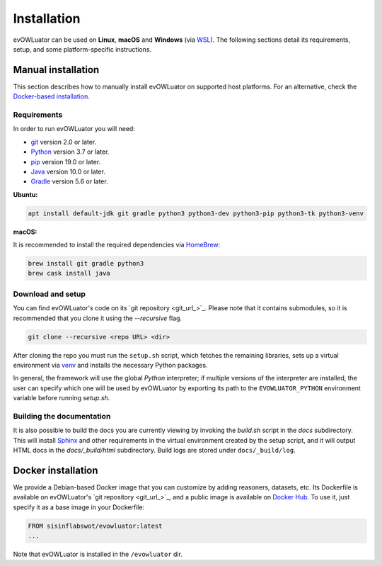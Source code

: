 ============
Installation
============

evOWLuator can be used on **Linux**, **macOS** and **Windows** (via WSL_).
The following sections detail its requirements, setup, and some platform-specific instructions.

Manual installation
===================

This section describes how to manually install evOWLuator on supported host platforms.
For an alternative, check the `Docker-based installation <#docker-installation>`_.

Requirements
------------

In order to run evOWLuator you will need:

- git_ version 2.0 or later.
- Python_ version 3.7 or later.
- pip_ version 19.0 or later.
- Java_ version 10.0 or later.
- Gradle_ version 5.6 or later.

**Ubuntu:**

.. code-block:: bash

   apt install default-jdk git gradle python3 python3-dev python3-pip python3-tk python3-venv

**macOS:**

It is recommended to install the required dependencies via HomeBrew_:

.. code-block:: bash

   brew install git gradle python3
   brew cask install java

Download and setup
------------------

You can find evOWLuator's code on its `git repository <git_url_>`_. Please note that it contains
submodules, so it is recommended that you clone it using the `--recursive` flag.

.. code-block:: bash

   git clone --recursive <repo URL> <dir>

After cloning the repo you must run the ``setup.sh`` script, which fetches the remaining libraries,
sets up a virtual environment via venv_ and installs the necessary Python packages.

In general, the framework will use the global *Python* interpreter; if multiple versions of
the interpreter are installed, the user can specify which one will be used by evOWLuator by
exporting its path to the ``EVOWLUATOR_PYTHON`` environment variable before running `setup.sh`.

Building the documentation
--------------------------

It is also possible to build the docs you are currently viewing by invoking the `build.sh` script
in the `docs` subdirectory. This will install Sphinx_ and other requirements in the
virtual environment created by the setup script, and it will output HTML docs in the
`docs/_build/html` subdirectory. Build logs are stored under ``docs/_build/log``.

Docker installation
===================

We provide a Debian-based Docker image that you can customize by adding reasoners, datasets, etc.
Its Dockerfile is available on evOWLuator's `git repository <git_url_>`_, and a public image
is available on `Docker Hub`_. To use it, just specify it as a base image in your Dockerfile:

.. code-block::

   FROM sisinflabswot/evowluator:latest
   ...

Note that evOWLuator is installed in the ``/evowluator`` dir.

.. _Docker Hub: https://hub.docker.com/r/sisinflabswot/evowluator
.. _git: https://git-scm.com
.. _Gradle: https://gradle.org
.. _HomeBrew: https://brew.sh
.. _Java: https://java.com
.. _Python: https://python.org
.. _pip: https://pypi.org/project/pip/
.. _Sphinx: http://sphinx-doc.org
.. _venv: https://docs.python.org/3/library/venv.html
.. _WSL: https://docs.microsoft.com/windows/wsl
